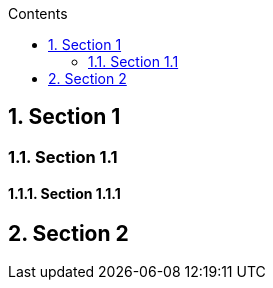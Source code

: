 :toc:
:toclevels: 2
:sectnums:
:toc-title: Contents

== Section 1

=== Section 1.1

==== Section 1.1.1

== Section 2